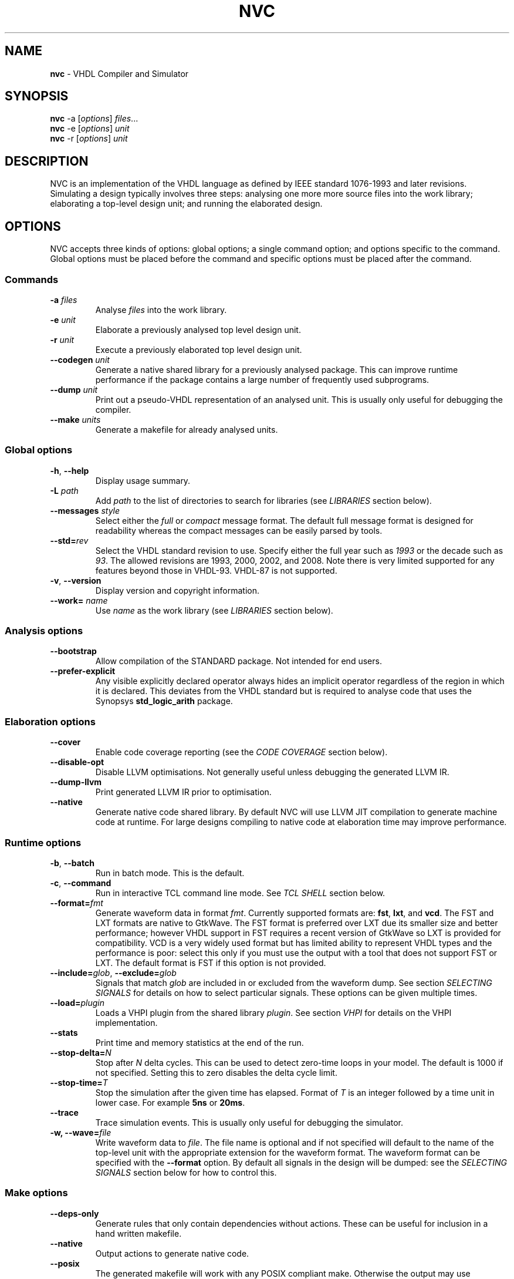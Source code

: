 .\" generated with Ronn/v0.7.3
.\" http://github.com/rtomayko/ronn/tree/0.7.3
.
.TH "NVC" "1" "February 2015" "" "NVC Manual"
.
.SH "NAME"
\fBnvc\fR \- VHDL Compiler and Simulator
.
.SH "SYNOPSIS"
\fBnvc\fR \-a [\fIoptions\fR] \fIfiles\fR\.\.\.
.
.br
\fBnvc\fR \-e [\fIoptions\fR] \fIunit\fR
.
.br
\fBnvc\fR \-r [\fIoptions\fR] \fIunit\fR
.
.br
.
.SH "DESCRIPTION"
NVC is an implementation of the VHDL language as defined by IEEE standard 1076\-1993 and later revisions\. Simulating a design typically involves three steps: analysing one more more source files into the work library; elaborating a top\-level design unit; and running the elaborated design\.
.
.SH "OPTIONS"
NVC accepts three kinds of options: global options; a single command option; and options specific to the command\. Global options must be placed before the command and specific options must be placed after the command\.
.
.SS "Commands"
.
.TP
\fB\-a\fR \fIfiles\fR
Analyse \fIfiles\fR into the work library\.
.
.TP
\fB\-e\fR \fIunit\fR
Elaborate a previously analysed top level design unit\.
.
.TP
\fB\-r\fR \fIunit\fR
Execute a previously elaborated top level design unit\.
.
.TP
\fB\-\-codegen\fR \fIunit\fR
Generate a native shared library for a previously analysed package\. This can improve runtime performance if the package contains a large number of frequently used subprograms\.
.
.TP
\fB\-\-dump\fR \fIunit\fR
Print out a pseudo\-VHDL representation of an analysed unit\. This is usually only useful for debugging the compiler\.
.
.TP
\fB\-\-make\fR \fIunits\fR
Generate a makefile for already analysed units\.
.
.SS "Global options"
.
.TP
\fB\-h\fR, \fB\-\-help\fR
Display usage summary\.
.
.TP
\fB\-L\fR \fIpath\fR
Add \fIpath\fR to the list of directories to search for libraries (see \fILIBRARIES\fR section below)\.
.
.TP
\fB\-\-messages\fR \fIstyle\fR
Select either the \fIfull\fR or \fIcompact\fR message format\. The default full message format is designed for readability whereas the compact messages can be easily parsed by tools\.
.
.TP
\fB\-\-std=\fR\fIrev\fR
Select the VHDL standard revision to use\. Specify either the full year such as \fI1993\fR or the decade such as \fI93\fR\. The allowed revisions are 1993, 2000, 2002, and 2008\. Note there is very limited supported for any features beyond those in VHDL\-93\. VHDL\-87 is not supported\.
.
.TP
\fB\-v\fR, \fB\-\-version\fR
Display version and copyright information\.
.
.TP
\fB\-\-work=\fR \fIname\fR
Use \fIname\fR as the work library (see \fILIBRARIES\fR section below)\.
.
.SS "Analysis options"
.
.TP
\fB\-\-bootstrap\fR
Allow compilation of the STANDARD package\. Not intended for end users\.
.
.TP
\fB\-\-prefer\-explicit\fR
Any visible explicitly declared operator always hides an implicit operator regardless of the region in which it is declared\. This deviates from the VHDL standard but is required to analyse code that uses the Synopsys \fBstd_logic_arith\fR package\.
.
.SS "Elaboration options"
.
.TP
\fB\-\-cover\fR
Enable code coverage reporting (see the \fICODE COVERAGE\fR section below)\.
.
.TP
\fB\-\-disable\-opt\fR
Disable LLVM optimisations\. Not generally useful unless debugging the generated LLVM IR\.
.
.TP
\fB\-\-dump\-llvm\fR
Print generated LLVM IR prior to optimisation\.
.
.TP
\fB\-\-native\fR
Generate native code shared library\. By default NVC will use LLVM JIT compilation to generate machine code at runtime\. For large designs compiling to native code at elaboration time may improve performance\.
.
.SS "Runtime options"
.
.TP
\fB\-b\fR, \fB\-\-batch\fR
Run in batch mode\. This is the default\.
.
.TP
\fB\-c\fR, \fB\-\-command\fR
Run in interactive TCL command line mode\. See \fITCL SHELL\fR section below\.
.
.TP
\fB\-\-format=\fR\fIfmt\fR
Generate waveform data in format \fIfmt\fR\. Currently supported formats are: \fBfst\fR, \fBlxt\fR, and \fBvcd\fR\. The FST and LXT formats are native to GtkWave\. The FST format is preferred over LXT due its smaller size and better performance; however VHDL support in FST requires a recent version of GtkWave so LXT is provided for compatibility\. VCD is a very widely used format but has limited ability to represent VHDL types and the performance is poor: select this only if you must use the output with a tool that does not support FST or LXT\. The default format is FST if this option is not provided\.
.
.TP
\fB\-\-include=\fR\fIglob\fR, \fB\-\-exclude=\fR\fIglob\fR
Signals that match \fIglob\fR are included in or excluded from the waveform dump\. See section \fISELECTING SIGNALS\fR for details on how to select particular signals\. These options can be given multiple times\.
.
.TP
\fB\-\-load=\fR\fIplugin\fR
Loads a VHPI plugin from the shared library \fIplugin\fR\. See section \fIVHPI\fR for details on the VHPI implementation\.
.
.TP
\fB\-\-stats\fR
Print time and memory statistics at the end of the run\.
.
.TP
\fB\-\-stop\-delta=\fR\fIN\fR
Stop after \fIN\fR delta cycles\. This can be used to detect zero\-time loops in your model\. The default is 1000 if not specified\. Setting this to zero disables the delta cycle limit\.
.
.TP
\fB\-\-stop\-time=\fR\fIT\fR
Stop the simulation after the given time has elapsed\. Format of \fIT\fR is an integer followed by a time unit in lower case\. For example \fB5ns\fR or \fB20ms\fR\.
.
.TP
\fB\-\-trace\fR
Trace simulation events\. This is usually only useful for debugging the simulator\.
.
.TP
\fB\-w, \-\-wave=\fR\fIfile\fR
Write waveform data to \fIfile\fR\. The file name is optional and if not specified will default to the name of the top\-level unit with the appropriate extension for the waveform format\. The waveform format can be specified with the \fB\-\-format\fR option\. By default all signals in the design will be dumped: see the \fISELECTING SIGNALS\fR section below for how to control this\.
.
.SS "Make options"
.
.TP
\fB\-\-deps\-only\fR
Generate rules that only contain dependencies without actions\. These can be useful for inclusion in a hand written makefile\.
.
.TP
\fB\-\-native\fR
Output actions to generate native code\.
.
.TP
\fB\-\-posix\fR
The generated makefile will work with any POSIX compliant make\. Otherwise the output may use extensions specific to GNU make\.
.
.SH "SELECTING SIGNALS"
Every signal object in the design has a unique hierarchical path name\. This is identical to the value of the \fBPATH_NAME\fR attribute\. You can get a list of the path names in your design using the command \fBshow [signals]\fR from the TCL shell\.
.
.P
A signal can be referred to using its full path name, for example \fB:top:sub:x\fR, and \fB:top:other:x\fR are two different signals\. The character \fB:\fR is a hierarchy separator\. A \fIglob\fR may be used refer to a group of signals\. For example \fB:top:*:x\fR, \fB*:x\fR, and \fB:top:sub:*\fR, all select both of the previous signals\. The special character \fB*\fR is a wildcard that matches zero or more characters\.
.
.SS "Restricting waveform dumps"
Path names and globs can be used to exclude or explicitly include signals in a waveform dump\. For simple cases this can be done using the \fB\-\-include\fR and \fB\-\-exclude\fR arguments\. For example \fB\-\-exclude=":top:sub:*"\fR will exclude all matching signals from the waveform dump\. Multiple inclusion and exclusion patterns can be provided\.
.
.P
When the number of patterns becomes large, specifying them on the command line is cumbersome\. Instead a text file can be used to provide inclusion and exclusion patterns\. If the top\-level unit name is \fBtop\fR then inclusion patterns should be placed in a file called \fBtop\.include\fR and exclusion patterns in a file called \fBtop\.exclude\fR\. These files should be in the working directory where the \fBnvc \-r\fR command is executed\. The format is one glob per line, with comments preceded by a \fB#\fR character\.
.
.P
When both inclusion and exclusion patterns are present, exclusions have precedence over inclusions\. If no inclusion patterns are present then all signals are implicitly included\.
.
.SH "VHPI"
NVC supports a subset of VHPI allowing access to signal values and events at runtime\. The standard VHPI header file \fBvhpi_user\.h\fR will be placed in the system include directory as part of the installation process\. VHPI plugins should be compiled as shared libraries; for example:
.
.IP "" 4
.
.nf

$ cc \-shared \-fPIC my_plugin\.c \-o my_plugin\.so
$ nvc \-r \-\-load my_plugin\.so my_tb
.
.fi
.
.IP "" 0
.
.P
The plugin should define a global \fBvhpi_startup_routines\fR which is a NULL\-terminated list of functions to call when the plugin is loaded:
.
.IP "" 4
.
.nf

void (*vhpi_startup_routines[])() = {
   startup_1,
   startup_2,
   NULL
};
.
.fi
.
.IP "" 0
.
.P
TODO: describe VHPI functions implemented
.
.SH "LIBRARIES"
Description of library search path, contents, etc\.
.
.SH "CODE COVERAGE"
Description of coverage generation
.
.SH "TCL SHELL"
Describe interactive TCL shell
.
.SH "AUTHOR"
Written by Nick Gasson
.
.SH "REPORTING BUGS"
Report bugs using the GitHub issue tracker at
.
.br
\fIhttps://github\.com/nickg/nvc/issues\fR
